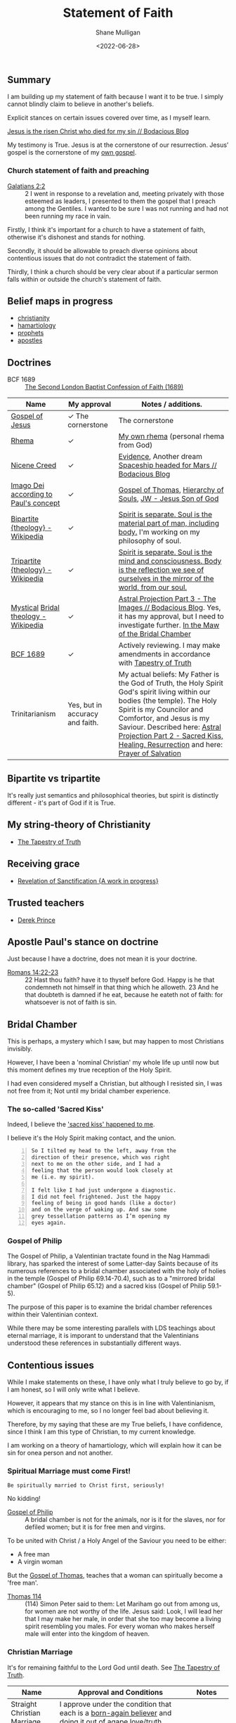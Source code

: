 #+LATEX_HEADER: \usepackage[margin=0.5in]{geometry}
#+OPTIONS: toc:nil

#+HUGO_BASE_DIR: /home/shane/var/smulliga/source/git/pneumatology/pneumatology-hugo
#+HUGO_SECTION: ./post

#+TITLE: Statement of Faith
#+DATE: <2022-06-28>
#+AUTHOR: Shane Mulligan
#+KEYWORDS: faith christianity

** Summary
I am building up my statement of faith because
I want it to be true. I simply cannot blindly claim to believe in another's beliefs.

Explicit stances on certain issues covered
over time, as I myself learn.

[[https://mullikine.github.io/posts/jesus-is-the-risen-christ-who-died-for-my-sin/][Jesus is the risen Christ who died for my sin // Bodacious Blog]]

My testimony is True.
Jesus is at the cornerstone of our resurrection.
Jesus’ gospel is the cornerstone of my [[https://mullikine.github.io/posts/the-tapestry-of-truth/][own gospel]].

*** Church statement of faith and preaching
+ [[https://www.biblegateway.com/passage/?search=Galatians%202%3A2&version=NIV][Galatians 2:2]] :: 2 I went in response to a revelation and, meeting privately with those esteemed as leaders, I presented to them the gospel that I preach among the Gentiles. I wanted to be sure I was not running and had not been running my race in vain.

Firstly, I think it's important for a church
to have a statement of faith, otherwise it's
dishonest and stands for nothing.

Secondly, it should be allowable to preach
diverse opinions about contentious issues that
do not contradict the statement of faith.

Thirdly, I think a church should be very clear about if
a particular sermon falls within or outside
the church's statement of faith.

** Belief maps in progress
- [[https://github.com/mullikine/christianity][christianity]]
- [[http://github.com/mullikine/hamartiology-brain][hamartiology]]
- [[http://github.com/mullikine/prophets][prophets]]
- [[http://github.com/mullikine/apostles][apostles]]

** Doctrines
+ BCF 1689 :: [[http://www.grbc.net/wp-content/uploads/2015/09/The-1689-Baptist-Confession-of-Faith.pdf][The Second London Baptist Confession of Faith (1689)]]

| Name                                  | My approval                     | Notes / additions.                                                                                                                                                                                                                                                                                        |
|---------------------------------------+---------------------------------+-----------------------------------------------------------------------------------------------------------------------------------------------------------------------------------------------------------------------------------------------------------------------------------------------------------|
| [[https://mullikine.github.io/posts/gospel-of-jesus/][Gospel of Jesus]]                       | ✓ The cornerstone               | The cornerstone                                                                                                                                                                                                                                                                                           |
| [[https://en.wikipedia.org/wiki/Rhema_(doctrine)][Rhema]]                                 | ✓                               | [[https://mullikine.github.io/posts/the-tapestry-of-truth/][My own rhema]] (personal rhema from God)                                                                                                                                                                                                                                                                    |
| [[https://en.wikipedia.org/wiki/Nicene_Creed][Nicene Creed]]                          | ✓                               | [[https://mullikine.github.io/posts/astral-projection-pt-3/][Evidence]], Another dream [[https://mullikine.github.io/posts/spaceship-headed-for-mars/][Spaceship headed for Mars // Bodacious Blog]]                                                                                                                                                                                                                                       |
| [[https://en.wikipedia.org/wiki/Image_of_God#The_Apostle_Paul][Imago Dei according to Paul's concept]] | ✓                               | [[https://mullikine.github.io/posts/gospel-of-thomas/][Gospel of Thomas]], [[https://mullikine.github.io/posts/hierarchy-of-souls/][Hierarchy of Souls]], [[https://www.jw.org/en/bible-teachings/questions/jesus-son-of-god/][JW - Jesus Son of God]]                                                                                                                                                                                                                                               |
| [[https://en.wikipedia.org/wiki/Bipartite_(theology)][Bipartite {theology} - Wikipedia]]      | ✓                               | [[https://mullikine.github.io/posts/the-soul/][Spirit is separate. Soul is the material part of man, including body.]]  I'm working on my philosophy of soul.                                                                                                                                                                                              |
| [[https://en.wikipedia.org/wiki/Tripartite_(theology)][Tripartite {theology} - Wikipedia]]     | ✓                               | [[https://mullikine.github.io/posts/the-soul/][Spirit is separate. Soul is the mind and consciousness. Body is the reflection we see of ourselves in the mirror of the world, from our soul.]]                                                                                                                                                             |
| [[https://scholarsarchive.byu.edu/sba/vol1/iss1/6/][Mystical]] [[https://en.wikipedia.org/wiki/Bridal_theology][Bridal theology - Wikipedia]]  | ✓                               | [[https://mullikine.github.io/posts/astral-projection-pt-3/][Astral Projection Part 3 - The Images // Bodacious Blog]]. Yes, it has my approval, but I need to investigate further. [[https://blogs.ancientfaith.com/glory2godforallthings/2020/04/13/in-the-maw-of-the-bridal-chamber/][In the Maw of the Bridal Chamber]]                                                                                                                                                     |
| [[http://www.grbc.net/wp-content/uploads/2015/09/The-1689-Baptist-Confession-of-Faith.pdf][BCF 1689]]                              | ✓                               | Actively reviewing. I may make amendments in accordance with [[https://mullikine.github.io/posts/the-tapestry-of-truth/][Tapestry of Truth]]                                                                                                                                                                                                                            |
| Trinitarianism                        | Yes, but in accuracy and faith. | My actual beliefs: My Father is the God of Truth, the Holy Spirit God's spirit living within our bodies (the temple). The Holy Spirit is my Councilor and Comfortor, and Jesus is my Saviour. Described here: [[https://mullikine.github.io/posts/astral-projection-pt-2/][Astral Projection Part 2 - Sacred Kiss, Healing, Resurrection]] and here: [[https://mullikine.github.io/posts/prayer-of-salvation/][Prayer of Salvation]] |

** Bipartite vs tripartite
It's really just semantics and philosophical
theories, but spirit is distinctly different -
it's part of God if it is True.

** My string-theory of Christianity
- [[https://mullikine.github.io/posts/the-tapestry-of-truth/][The Tapestry of Truth]]

** Receiving grace
- [[https://mullikine.github.io/posts/revelation-of-sanctification/][Revelation of Sanctification {A work in progress}]]

** Trusted teachers
- [[https://www.youtube.com/c/DerekPrinceMinistries][Derek Prince]]

** Apostle Paul's stance on doctrine
Just because I have a doctrine, does not mean
it is your doctrine.

+ [[https://biblehub.com/kjv/romans/14.htm][Romans 14:22-23]] :: 22 Hast thou faith? have it to thyself before God. Happy is he that condemneth not himself in that thing which he alloweth. 23 And he that doubteth is damned if he eat, because he eateth not of faith: for whatsoever is not of faith is sin.

** Bridal Chamber
This is perhaps, a mystery which I saw, but
may happen to most Christians invisibly.

However, I have been a 'nominal Christian' my whole
life up until now but this moment defines my
true reception of the Holy Spirit.

I had even considered myself a Christian, but
although I resisted sin, I was not free from
it; Not until my bridal chamber experience.

*** The so-called 'Sacred Kiss'
Indeed, I believe the [[https://mullikine.github.io/posts/astral-projection-pt-2/]['sacred kiss' happened to me]].

I believe it's the Holy Spirit making contact,
and the union.

#+BEGIN_SRC text -n :async :results verbatim code
  So I tilted my head to the left, away from the
  direction of their presence, which was right
  next to me on the other side, and I had a
  feeling that the person would look closely at
  me (i.e. my spirit).

  I felt like I had just undergone a diagnostic.
  I did not feel frightened. Just the happy
  feeling of being in good hands (like a doctor)
  and on the verge of waking up. And saw some
  grey tessellation patterns as I’m opening my
  eyes again.
#+END_SRC

*** Gospel of Philip
The Gospel of Philip, a Valentinian tractate
found in the Nag Hammadi library, has sparked
the interest of some Latter-day Saints because
of its numerous references to a bridal chamber
associated with the holy of holies in the
temple (Gospel of Philip 69.14-70.4), such as
to a "mirrored bridal chamber" (Gospel of
Philip 65.12) and a sacred kiss (Gospel of
Philip 59.1-5).

The purpose of this paper is to examine the
bridal chamber references within their
Valentinian context.

While there may be some interesting parallels
with LDS teachings about eternal marriage, it
is imporant to understand that the
Valentinians understood these references in
substantially different ways.

** Contentious issues
While I make statements on these, I have only
what I truly believe to go by, if I am honest,
so I will only write what I believe.

However, it appears that my stance on this is
in line with Valentinianism, which is
encouraging to me, so I no longer feel bad
about believing it.

Therefore, by my saying that these are my True
beliefs, I have confidence, since I think I am
this type of Christian, to my current
knowledge.

I am working on a theory of hamartiology,
which will explain how it can be sin for onea
person and not another.

*** Spiritual Marriage must come First!
=Be spiritually married to Christ first, seriously!=

No kidding!

+ [[https://mullikine.github.io/posts/gospel-of-philip/][Gospel of Philip]] :: A bridal chamber is not for the animals, nor is it for the slaves, nor for defiled women; but it is for free men and virgins.

To be united with
Christ / a Holy Angel of the Saviour you need to be either:
- A free man
- A virgin woman

But the [[https://mullikine.github.io/posts/gospel-of-thomas/][Gospel of Thomas]], teaches that a woman can spiritually become a 'free man'.

+ [[https://mullikine.github.io/posts/gospel-of-thomas/][Thomas 114]] :: (114) Simon Peter said to them: Let Mariham go out from among us, for women are not worthy of the life. Jesus said: Look, I will lead her that I may make her male, in order that she too may become a living spirit resembling you males. For every woman who makes herself male will enter into the kingdom of heaven.

*** Christian Marriage
It's for remaining faithful to the Lord God until death.
See [[https://mullikine.github.io/posts/the-tapestry-of-truth/][The Tapestry of Truth]].

| Name                        | Approval and Conditions                                                                                                                                                                                          | Notes                                                                                      |
|-----------------------------+------------------------------------------------------------------------------------------------------------------------------------------------------------------------------------------------------------------+--------------------------------------------------------------------------------------------|
| Straight Christian Marriage | I approve under the condition that each is a [[https://mullikine.github.io/posts/the-tapestry-of-truth/][born-again believer]] and doing it out of agape love/truth.                                                                                          |                                                                                            |
| Gay Christian Marriage      | I approve under the condition that each is a [[https://mullikine.github.io/posts/the-tapestry-of-truth/][born-again believer]] and doing it out of agape love/truth.                                                                                                           | [[https://mullikine.github.io/posts/dream-discernment-of-judgement/][Confirmed]].                                                                                 |
| LGBTQ+ Christian Marriage   | I approve under the condition that each is a [[https://mullikine.github.io/posts/the-tapestry-of-truth/][born-again believer]] and doing it out of agape love/truth (and like with like; See Gospel of Philip.).                                                               | [[https://mullikine.github.io/posts/dream-discernment-of-judgement/][Confirmed]].                                                                                 |

In other words, the reality is that under the hood, Truthfulness and Faithfulness are what matters.
And the truth of the utility of the earthly marriage is that it is dutiful to God for the intention of preserving a faithful relationship with God.

Please see why spiritual identity (including [[https://mullikine.github.io/posts/the-stupidity-of-stigmatization/][sexual identity]]) is sacred.

It's about matching likeness, even across the continuum of sexual identities.

See [[https://mullikine.github.io/posts/gospel-of-philip/][Gospel of Philip]]:

#+BEGIN_SRC text -n :async :results verbatim code
  Indeed, every act of sexual intercourse which
  has occurred between those unlike one another
  is adultery.

  God is a dyer.

  As the good dyes, which are called "true",
  dissolve with the things dyed in them, so it
  is with those whom God has dyed.

  Since his dyes are immortal, they become
  immortal by means of his colors.
#+END_SRC

*** Suicides
| Name                        | Approval and Conditions                                                                                                                                                                                          | Notes                                                                                      |
|-----------------------------+------------------------------------------------------------------------------------------------------------------------------------------------------------------------------------------------------------------+--------------------------------------------------------------------------------------------|
| Do suicides go to Heaven?   | With my limited understanding it might possible. I believe Jesus properly died and He traversed everywhere we can go in this life, including into death, and he is the rope/ladder/way so it's a very long rope. | This takes a lot of empathy to reason about, and then it's only reason and not experience. |

** I made a start on this document 2 weeks ago <2022-06-07>
If a person said to you, "Drop what you're
doing and follow me." What would doing so look
like?

The thing you drop will be different.
Likewise, the way you follow is also different.

If I were to ask you to interpret an artwork,
and I saw you asking someone else for their
interpretation before coming up with your own,
I would be disappointed in you.

I want to come up with my own interpretation
of the gospel, which I understand myself on and in my own terms.
I think everyone should do this. That is true seeking.

+ =Matthew 15:13-14= :: Leave them; they are blind guides. If a blind man leads a blind man, both will fall into a pit.

** This has been a rhema to me personally
I believe this has been the Word of God
speaking to me =individually=.

#+BEGIN_SRC text -n :async :results verbatim code
  rhema
      A process within Christian epistemology.

      In this understanding, the logos is
      universal for all humanity, while any
      intellectual changes for a specific
      individual believer are categorized as
      rhema.

      Under this system, "rhema" is a broad term
      that includes many types of spiritual
      interaction; "any method God uses to
      reveal His specific will to an individual,
      whether by divinely directed desire,
      illumination, revelation, vision, or
      dream.

      ...rhema will be our general term to refer
      to all of these means of God communicating
      His specific will to an individual." Hamon
      states "A rhema is an inspired Word
      birthed within your own spirit, a whisper
      from the Holy Spirit like the still, small
      voice that spoke to Elijah in the cave.

      It is a divinely inspired impression upon
      your soul, a flash of thought or a
      creative idea from God.

      It is conceived in your spirit, but
      birthed into your natural understanding by
      divine illumination.

      A true rhema carries with it a deep inner
      assurance and witness of the Spirit."

      Our general term to refer to all of these
      means of God communicating His specific
      will to an individual." Hamon states "A
      rhema is an inspired Word birthed within
      your own spirit, a whisper from the Holy
      Spirit like the still, small voice that
      spoke to Elijah in the cave.

      https://en.wikipedia.org/wiki/Rhema_(doctrine)
#+END_SRC
